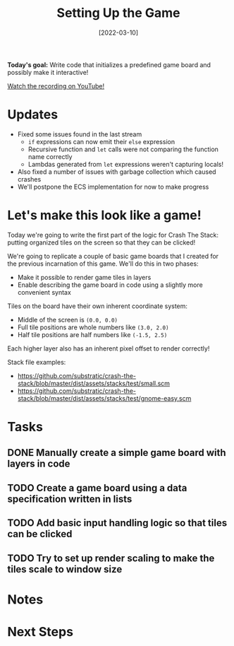 #+title: Setting Up the Game
#+date: [2022-03-10]
#+slug: 2022-03-10

*Today's goal:* Write code that initializes a predefined game board and possibly make it interactive!

[[yt:ZDDxWRYN6wk][Watch the recording on YouTube!]]

* Updates

- Fixed some issues found in the last stream
  - =if= expressions can now emit their =else= expression
  - Recursive function and =let= calls were not comparing the function name correctly
  - Lambdas generated from =let= expressions weren't capturing locals!
- Also fixed a number of issues with garbage collection which caused crashes
- We'll postpone the ECS implementation for now to make progress

* Let's make this look like a game!

Today we're going to write the first part of the logic for Crash The Stack: putting organized tiles on the screen so that they can be clicked!

We're going to replicate a couple of basic game boards that I created for the previous incarnation of this game.  We'll do this in two phases:

- Make it possible to render game tiles in layers
- Enable describing the game board in code using a slightly more convenient syntax

Tiles on the board have their own inherent coordinate system:

- Middle of the screen is =(0.0, 0.0)=
- Full tile positions are whole numbers like =(3.0, 2.0)=
- Half tile positions are half numbers like =(-1.5, 2.5)=

Each higher layer also has an inherent pixel offset to render correctly!

Stack file examples:

- https://github.com/substratic/crash-the-stack/blob/master/dist/assets/stacks/test/small.scm
- https://github.com/substratic/crash-the-stack/blob/master/dist/assets/stacks/test/gnome-easy.scm

* Tasks

** DONE Manually create a simple game board with layers in code
CLOSED: [2022-03-10 Thu 19:20]
:LOGBOOK:
- State "DONE"       from "TODO"       [2022-03-10 Thu 19:20]
:END:
** TODO Create a game board using a data specification written in lists
** TODO Add basic input handling logic so that tiles can be clicked
** TODO Try to set up render scaling to make the tiles scale to window size

* Notes

* Next Steps
